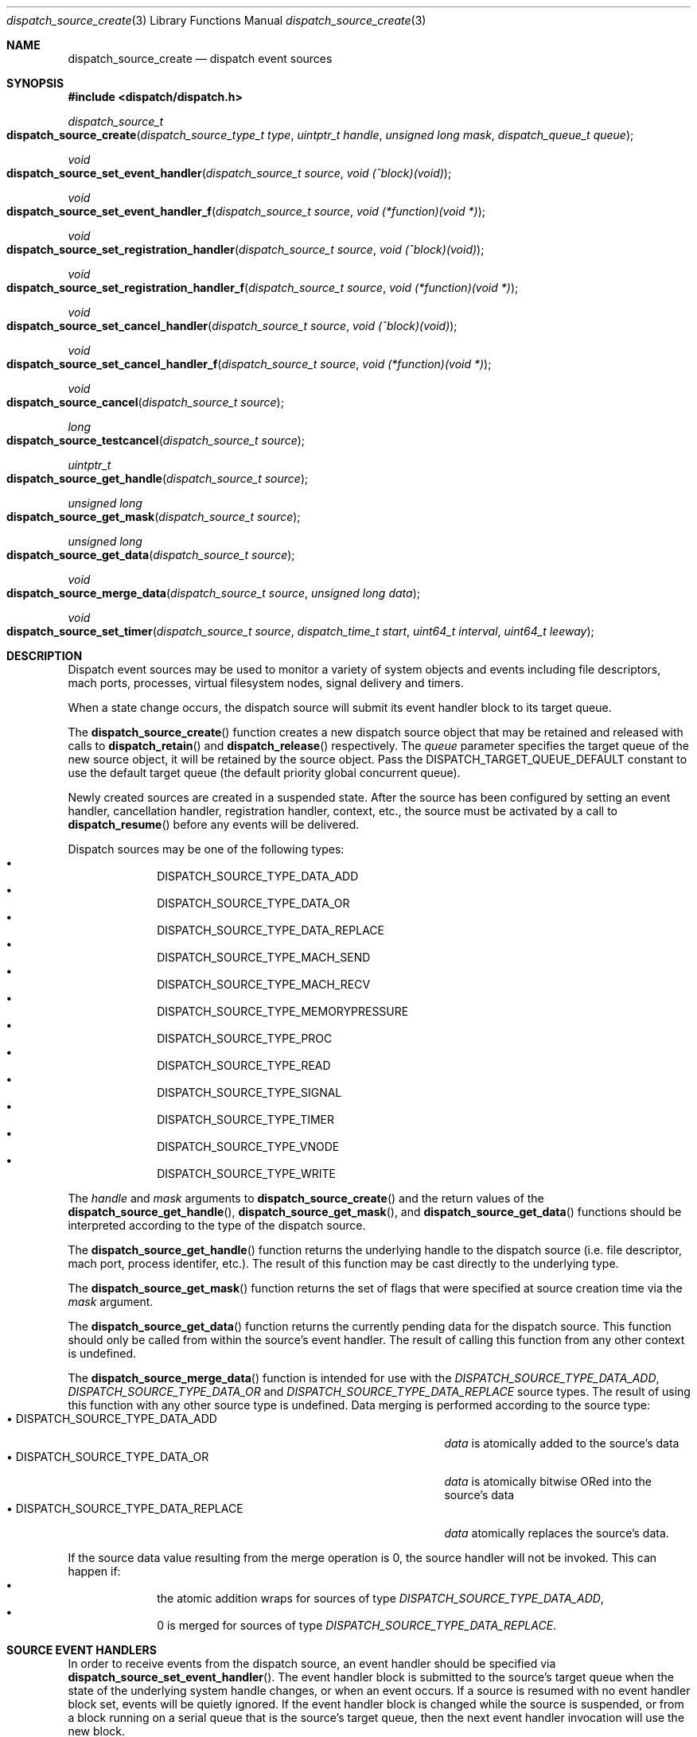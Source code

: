 .\" Copyright (c) 2008-2013 Apple Inc. All rights reserved.
.Dd May 1, 2009
.Dt dispatch_source_create 3
.Os Darwin
.Sh NAME
.Nm dispatch_source_create
.Nd dispatch event sources
.Sh SYNOPSIS
.Fd #include <dispatch/dispatch.h>
.Ft dispatch_source_t
.Fo dispatch_source_create
.Fa "dispatch_source_type_t type"
.Fa "uintptr_t handle"
.Fa "unsigned long mask"
.Fa "dispatch_queue_t queue"
.Fc
.Ft void
.Fo dispatch_source_set_event_handler
.Fa "dispatch_source_t source"
.Fa "void (^block)(void)"
.Fc
.Ft void
.Fo dispatch_source_set_event_handler_f
.Fa "dispatch_source_t source"
.Fa "void (*function)(void *)"
.Fc
.Ft void
.Fo dispatch_source_set_registration_handler
.Fa "dispatch_source_t source"
.Fa "void (^block)(void)"
.Fc
.Ft void
.Fo dispatch_source_set_registration_handler_f
.Fa "dispatch_source_t source"
.Fa "void (*function)(void *)"
.Fc
.Ft void
.Fo dispatch_source_set_cancel_handler
.Fa "dispatch_source_t source"
.Fa "void (^block)(void)"
.Fc
.Ft void
.Fo dispatch_source_set_cancel_handler_f
.Fa "dispatch_source_t source"
.Fa "void (*function)(void *)"
.Fc
.Ft void
.Fo dispatch_source_cancel
.Fa "dispatch_source_t source"
.Fc
.Ft long
.Fo dispatch_source_testcancel
.Fa "dispatch_source_t source"
.Fc
.Ft uintptr_t
.Fo dispatch_source_get_handle
.Fa "dispatch_source_t source"
.Fc
.Ft "unsigned long"
.Fo dispatch_source_get_mask
.Fa "dispatch_source_t source"
.Fc
.Ft "unsigned long"
.Fo dispatch_source_get_data
.Fa "dispatch_source_t source"
.Fc
.Ft void
.Fo dispatch_source_merge_data
.Fa "dispatch_source_t source"
.Fa "unsigned long data"
.Fc
.Ft void
.Fo dispatch_source_set_timer
.Fa "dispatch_source_t source"
.Fa "dispatch_time_t start"
.Fa "uint64_t interval"
.Fa "uint64_t leeway"
.Fc
.Sh DESCRIPTION
Dispatch event sources may be used to monitor a variety of system objects and
events including file descriptors, mach ports, processes, virtual filesystem
nodes, signal delivery and timers.
.Pp
When a state change occurs, the dispatch source will submit its event handler
block to its target queue.
.Pp
The
.Fn dispatch_source_create
function creates a new dispatch source object that may be retained and released
with calls to
.Fn dispatch_retain
and
.Fn dispatch_release
respectively.
The
.Fa queue
parameter specifies the target queue of the new source object, it will
be retained by the source object.
Pass the
.Dv DISPATCH_TARGET_QUEUE_DEFAULT
constant to use the default target queue (the default priority global
concurrent queue).
.Pp
Newly created sources are created in a suspended state.
After the source has been configured by setting an event handler, cancellation
handler, registration handler, context, etc., the source must be activated by a
call to
.Fn dispatch_resume
before any events will be delivered.
.Pp
Dispatch sources may be one of the following types:
.Bl -bullet -compact -offset indent
.It
DISPATCH_SOURCE_TYPE_DATA_ADD
.It
DISPATCH_SOURCE_TYPE_DATA_OR
.It
DISPATCH_SOURCE_TYPE_DATA_REPLACE
.It
DISPATCH_SOURCE_TYPE_MACH_SEND
.It
DISPATCH_SOURCE_TYPE_MACH_RECV
.It
DISPATCH_SOURCE_TYPE_MEMORYPRESSURE
.It
DISPATCH_SOURCE_TYPE_PROC
.It
DISPATCH_SOURCE_TYPE_READ
.It
DISPATCH_SOURCE_TYPE_SIGNAL
.It
DISPATCH_SOURCE_TYPE_TIMER
.It
DISPATCH_SOURCE_TYPE_VNODE
.It
DISPATCH_SOURCE_TYPE_WRITE
.El
.Pp
The
.Fa handle
and
.Fa mask
arguments to
.Fn dispatch_source_create
and the return values of the
.Fn dispatch_source_get_handle ,
.Fn dispatch_source_get_mask ,
and
.Fn dispatch_source_get_data
functions should be interpreted according to the type of the dispatch source.
.Pp
The
.Fn dispatch_source_get_handle
function
returns the underlying handle to the dispatch source (i.e. file descriptor,
mach port, process identifer, etc.).
The result of this function may be cast directly to the underlying type.
.Pp
The
.Fn dispatch_source_get_mask
function
returns the set of flags that were specified at source creation time via the
.Fa mask
argument.
.Pp
The
.Fn dispatch_source_get_data
function returns the currently pending data for the dispatch source.
This function should only be called from within the source's event handler.
The result of calling this function from any other context is undefined.
.Pp
The
.Fn dispatch_source_merge_data
function is intended for use with the
.Vt DISPATCH_SOURCE_TYPE_DATA_ADD ,
.Vt DISPATCH_SOURCE_TYPE_DATA_OR
and
.Vt DISPATCH_SOURCE_TYPE_DATA_REPLACE
source types.
The result of using this function with any other source type is
undefined.
Data merging is performed according to the source type:
.Bl -tag -width "XXDISPATCH_SOURCE_TYPE_DATA_REPLACE" -compact -offset indent
.It \(bu DISPATCH_SOURCE_TYPE_DATA_ADD
.Vt data
is atomically added to the source's data
.It \(bu DISPATCH_SOURCE_TYPE_DATA_OR
.Vt data
is atomically bitwise ORed into the source's data
.It \(bu DISPATCH_SOURCE_TYPE_DATA_REPLACE
.Vt data
atomically replaces the source's data.
.El
.Pp
If the source data value resulting from the merge operation is 0, the source
handler will not be invoked.
This can happen if:
.Bl -bullet -compact -offset indent
.It
the atomic addition wraps for sources of type
.Vt DISPATCH_SOURCE_TYPE_DATA_ADD ,
.It
0 is merged for sources of type
.Vt DISPATCH_SOURCE_TYPE_DATA_REPLACE .
.El
.Sh SOURCE EVENT HANDLERS
In order to receive events from the dispatch source, an event handler should be
specified via
.Fn dispatch_source_set_event_handler .
The event handler block is submitted to the source's target queue when the state
of the underlying system handle changes, or when an event occurs.
If a source is resumed with no event handler block set, events will be quietly
ignored.
If the event handler block is changed while the source is suspended, or from a
block running on a serial queue that is the source's target queue, then the next
event handler invocation will use the new block.
.Pp
Dispatch sources may be suspended or resumed independently of their target
queues using
.Fn dispatch_suspend
and
.Fn dispatch_resume
on the dispatch source directly.
The data describing events which occur while a source is suspended are coalesced
and delivered once the source is resumed.
.Pp
The
.Fa handler
block
need not be reentrant safe, as it is not resubmitted to the target
.Fa queue
until any prior invocation for that dispatch source has completed.
When the handler is set, the dispatch source will perform a
.Fn Block_copy
on the
.Fa handler
block.
.Pp
To unset the event handler, call
.Fn dispatch_source_set_event_handler_f
and pass NULL as
.Fa function .
This unsets the event handler regardless of whether the handler
was a function pointer or a block.
Registration and cancellation handlers (see below) may be unset in the same way,
but as noted below, a cancellation handler may be required.
.Sh REGISTRATION
When
.Fn dispatch_resume
is called on a suspended or newly created source, there may be a brief delay
before the source is ready to receive events from the underlying system handle.
During this delay, the event handler will not be invoked, and events will be
missed.
.Pp
Once the dispatch source is registered with the underlying system and is ready
to process all events its optional registration handler will be submitted to
its target queue.
This registration handler may be specified via
.Fn dispatch_source_set_registration_handler .
.Pp
The event handler will not be called until the registration handler finishes.
If the source is canceled (see below) before it is registered,
its registration handler will not be called.
.Sh CANCELLATION
The
.Fn dispatch_source_cancel
function asynchronously cancels the dispatch source, preventing any further
invocation of its event handler block.
Cancellation does not interrupt a currently executing handler block
(non-preemptive).
If a source is canceled before the first time it is resumed, its event handler
will never be called.
(In this case, note that the source must be resumed before it can be released.)
.Pp
The
.Fn dispatch_source_testcancel
function may be used to determine whether the specified source has been
canceled.
A non-zero value will be returned if the source is canceled.
.Pp
When a dispatch source is canceled its optional cancellation handler will be
submitted to its target queue.
The cancellation handler may be specified via
.Fn dispatch_source_set_cancel_handler .
This cancellation handler is invoked only once, and only as a direct consequence
of calling
.Fn dispatch_source_cancel .
.Pp
.Em Important:
a cancellation handler is required for file descriptor and mach port based
sources in order to safely close the descriptor or destroy the port.
Closing the descriptor or port before the cancellation handler has run may
result in a race condition: if a new descriptor is allocated with the same value
as the recently closed descriptor while the source's event handler is still
running, the event handler may read/write data to the wrong descriptor.
.Sh DISPATCH SOURCE TYPES
The following section contains a summary of supported dispatch event types and
the interpretation of their parameters and returned data.
.Pp
.Vt DISPATCH_SOURCE_TYPE_DATA_ADD ,
.Vt DISPATCH_SOURCE_TYPE_DATA_OR ,
.Vt DISPATCH_SOURCE_TYPE_DATA_REPLACE
.Pp
Sources of this type allow applications to manually trigger the source's event
handler via a call to
.Fn dispatch_source_merge_data .
The data will be merged with the source's pending data via an atomic add or
atomic bitwise OR, or direct replacement (based on the source's type), and the
event handler block will be submitted to the source's target queue.
The
.Fa data
is application defined.
These sources have no
.Fa handle
or
.Fa mask
and zero should be used.
.Pp
.Vt DISPATCH_SOURCE_TYPE_MACH_SEND
.Pp
Sources of this type monitor a mach port with a send right for state changes.
The
.Fa handle
is the mach port (mach_port_t) to monitor and the
.Fa mask
may be:
.Bl -tag -width "XXDISPATCH_PROC_SIGNAL" -compact -offset indent
.It \(bu DISPATCH_MACH_SEND_DEAD
The port's corresponding receive right has been destroyed
.El
.Pp
The data returned by
.Fn dispatch_source_get_data
is a bitmask that indicates which of the events in the
.Fa mask
were observed.
Note that because this source type will request notifications on
the provided port, it should not be mixed with the use of
.Fn mach_port_request_notification
on the same port.
.Pp
.Vt DISPATCH_SOURCE_TYPE_MACH_RECV
.Pp
Sources of this type monitor a mach port with a receive right for state changes.
The
.Fa handle
is the mach port (mach_port_t) to monitor and the
.Fa mask
is unused and should be zero.
The event handler block will be submitted to the target queue when a message
on the mach port is waiting to be received.
.Pp
.Vt DISPATCH_SOURCE_TYPE_MEMORYPRESSURE
.Pp
Sources of this type monitor the system memory pressure condition for state
changes.
The
.Fa handle
is unused and should be zero.
The
.Fa mask
may be one or more of the following:
.Bl -tag -width "XXDISPATCH_MEMORYPRESSURE_CRITICAL" -compact -offset indent
.It \(bu DISPATCH_MEMORYPRESSURE_NORMAL
The system memory pressure condition has returned to normal.
.It \(bu DISPATCH_MEMORYPRESSURE_WARN
The system memory pressure condition has changed to warning.
.It \(bu DISPATCH_MEMORYPRESSURE_CRITICAL
The system memory pressure condition has changed to critical.
.El
.Pp
The data returned by
.Fn dispatch_source_get_data
indicates which of the events in the
.Fa mask
were observed.
.Pp
Elevated memory pressure is a system-wide condition that applications
registered for this source should react to by changing their future memory use
behavior, e.g. by reducing cache sizes of newly initiated operations until
memory pressure returns back to normal.
.Pp
However, applications should
.Em NOT
traverse and discard existing caches for past operations when the system memory
pressure enters an elevated state, as that is likely to trigger VM operations
that will further aggravate system memory pressure.
.Pp
.Vt DISPATCH_SOURCE_TYPE_PROC
.Pp
Sources of this type monitor processes for state changes.
The
.Fa handle
is the process identifier (pid_t) of the process to monitor and the
.Fa mask
may be one or more of the following:
.Bl -tag -width "XXDISPATCH_PROC_SIGNAL" -compact -offset indent
.It \(bu DISPATCH_PROC_EXIT
The process has exited and is available to
.Xr wait 2 .
.It \(bu DISPATCH_PROC_FORK
The process has created one or more child processes.
.It \(bu DISPATCH_PROC_EXEC
The process has become another executable image via a call to
.Xr execve 2
or
.Xr posix_spawn 2 .
.It \(bu DISPATCH_PROC_SIGNAL
A signal was delivered to the process.
.El
.Pp
The data returned by
.Fn dispatch_source_get_data
is a bitmask that indicates which of the events in the
.Fa mask
were observed.
.Pp
.Vt DISPATCH_SOURCE_TYPE_READ
.Pp
Sources of this type monitor file descriptors for pending data.
The
.Fa handle
is the file descriptor (int) to monitor and the
.Fa mask
is unused and should be zero.
.Pp
The data returned by
.Fn dispatch_source_get_data
is an estimated number of bytes available to be read from the descriptor.
This estimate should be treated as a suggested
.Em minimum
read buffer size.
There are no guarantees that a complete read of this size will be performed.
.Pp
Users of this source type are strongly encouraged to perform non-blocking I/O
and handle any truncated reads or error conditions that may occur.
See
.Xr fcntl 2
for additional information about setting the
.Vt O_NONBLOCK
flag on a file descriptor.
.Pp
.Vt DISPATCH_SOURCE_TYPE_SIGNAL
.Pp
Sources of this type monitor signals delivered to the current process.
The
.Fa handle
is the signal number to monitor (int) and the
.Fa mask
is unused and should be zero.
.Pp
The data returned by
.Fn dispatch_source_get_data
is the number of signals received since the last invocation of the event handler
block.
.Pp
Unlike signal handlers specified via
.Fn sigaction ,
the execution of the event handler block does not interrupt the current thread
of execution; therefore the handler block is not limited to the use of signal
safe interfaces defined in
.Xr sigaction 2 .
Furthermore, multiple observers of a given signal are supported; thus allowing
applications and libraries to cooperate safely.
However, a dispatch source
.Em does not
install a signal handler or otherwise alter the behavior of signal delivery.
Therefore, applications must ignore or at least catch any signal that terminates
a process by default.
For example, near the top of
.Fn main :
.Bd -literal -offset ident
signal(SIGTERM, SIG_IGN);
.Ed
.Pp
.Vt DISPATCH_SOURCE_TYPE_TIMER
.Pp
Sources of this type periodically submit the event handler block to the target
queue.
The
.Fa handle
argument is unused and should be zero.
.Pp
The data returned by
.Fn dispatch_source_get_data
is the number of times the timer has fired since the last invocation of the
event handler block.
.Pp
The timer parameters are configured with the
.Fn dispatch_source_set_timer
function.
Once this function returns, any pending source data accumulated for
the previous timer parameters has been cleared; the next fire of the timer will
occur at
.Fa start ,
and every
.Fa interval
nanoseconds thereafter until the timer source is canceled.
.Pp
Any fire of the timer may be delayed by the system in order to improve power
consumption and system performance.
The upper limit to the allowable delay may be configured with the
.Fa leeway
argument, the lower limit is under the control of the system.
.Pp
For the initial timer fire at
.Fa start ,
the upper limit to the allowable delay is set to
.Fa leeway
nanoseconds.
For the subsequent timer fires at
.Fa start
.Li "+ N *"
.Fa interval ,
the upper limit is
.Li MIN(
.Fa leeway ,
.Fa interval
.Li "/ 2 )" .
.Pp
The lower limit to the allowable delay may vary with process state such as
visibility of application UI.
If the specified timer source was created with a
.Fa mask
of
.Vt DISPATCH_TIMER_STRICT ,
the system will make a best effort to strictly observe the provided
.Fa leeway
value even if it is smaller than the current lower limit.
Note that a minimal amount of delay is to be expected even if this flag is
specified.
.Pp
The
.Fa start
argument also determines which clock will be used for the timer: If
.Fa start
is
.Vt DISPATCH_TIME_NOW
or was created with
.Xr dispatch_time 3 ,
the timer is based on up time (which is obtained from
.Fn mach_absolute_time
on Apple platforms).
If
.Fa start
was created with
.Xr dispatch_walltime 3 ,
the timer is based on
.Xr gettimeofday 3 .
.Pp
.Vt DISPATCH_SOURCE_TYPE_VNODE
.Pp
Sources of this type monitor the virtual filesystem nodes for state changes.
The
.Fa handle
is a file descriptor (int) referencing the node to monitor, and
the
.Fa mask
may be one or more of the following:
.Bl -tag -width "XXDISPATCH_VNODE_ATTRIB" -compact -offset indent
.It \(bu DISPATCH_VNODE_DELETE
The referenced node was removed from the filesystem namespace via
.Xr unlink 2 .
.It \(bu DISPATCH_VNODE_WRITE
A write to the referenced file occurred.
.It \(bu DISPATCH_VNODE_EXTEND
The referenced file was extended.
.It \(bu DISPATCH_VNODE_ATTRIB
The metadata attributes of the referenced node have changed.
.It \(bu DISPATCH_VNODE_LINK
The link count on the referenced node has changed.
.It \(bu DISPATCH_VNODE_RENAME
The referenced node was renamed.
.It \(bu DISPATCH_VNODE_REVOKE
Access to the referenced node was revoked via
.Xr revoke 2
or the underlying fileystem was unmounted.
.It \(bu DISPATCH_VNODE_FUNLOCK
The referenced file was unlocked by
.Xr flock 2
or
.Xr close 2 .
.El
.Pp
The data returned by
.Fn dispatch_source_get_data
is a bitmask that indicates which of the events in the
.Fa mask
were observed.
.Pp
.Vt DISPATCH_SOURCE_TYPE_WRITE
.Pp
Sources of this type monitor file descriptors for available write buffer space.
The
.Fa handle
is the file descriptor (int) to monitor and the
.Fa mask
is unused and should be zero.
.Pp
Users of this source type are strongly encouraged to perform non-blocking I/O
and handle any truncated reads or error conditions that may occur.
See
.Xr fcntl 2
for additional information about setting the
.Vt O_NONBLOCK
flag on a file descriptor.
.Sh SEE ALSO
.Xr dispatch 3 ,
.Xr dispatch_object 3 ,
.Xr dispatch_queue_create 3
